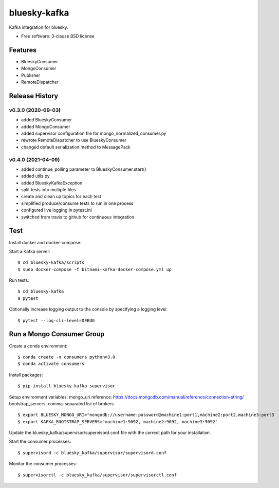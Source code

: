 ===============================
bluesky-kafka
===============================

.. image:: https://github.com/bluesky/bluesky-kafka/actions/workflows/tests.yml/badge.svg
        :target: https://github.com/bluesky/bluesky-kafka/actions

.. image:: https://img.shields.io/pypi/v/bluesky-kafka.svg
        :target: https://pypi.python.org/pypi/bluesky-kafka


Kafka integration for bluesky.

* Free software: 3-clause BSD license

Features
--------

* BlueskyConsumer
* MongoConsumer
* Publisher
* RemoteDispatcher

Release History
---------------

v0.3.0 (2020-09-03)
...................
* added BlueskyConsumer
* added MongoConsumer
* added supervisor configuration file for mongo_normalized_consumer.py
* rewrote RemoteDispatcher to use BlueskyConsumer
* changed default serialization method to MessagePack

v0.4.0 (2021-04-09)
...................
* added continue_polling parameter to BlueskyConsumer.start()
* added utils.py
* added BlueskyKafkaException
* split tests into multiple files
* create and clean up topics for each test
* simplified produce/consume tests to run in one process
* configured live logging in pytest.ini
* switched from travis to github for continuous integration

Test
----

Install docker and docker-compose.

Start a Kafka server:

::

  $ cd bluesky-kafka/scripts
  $ sudo docker-compose -f bitnami-kafka-docker-compose.yml up

Run tests:

::

  $ cd bluesky-kafka
  $ pytest

Optionally increase logging output to the console by specifying a logging level:

::

  $ pytest --log-cli-level=DEBUG

Run a Mongo Consumer Group
--------------------------

Create a conda environment:

::

  $ conda create -n consumers python=3.8
  $ conda activate consumers

Install packages:

::

  $ pip install bluesky-kafka supervisor

Setup environment variables:
mongo_uri reference: https://docs.mongodb.com/manual/reference/connection-string/
bootstrap_servers: comma-separated list of brokers.

::

  $ export BLUESKY_MONGO_URI="mongodb://username:password@machine1:port1,machine2:port2,machine3:port3
  $ export KAFKA_BOOTSTRAP_SERVERS="machine1:9092, machine2:9092, machine3:9092"

Update the bluesky_kafka/supervisor/supervisord.conf file with the correct path for your installation.

Start the consumer processes:

::

  $ supervisord -c bluesky_kafka/supervisor/supervisord.conf

Monitor the consumer processes:

::

  $ supervisorctl -c bluesky_kafka/supervisor/supervisorctl.conf
